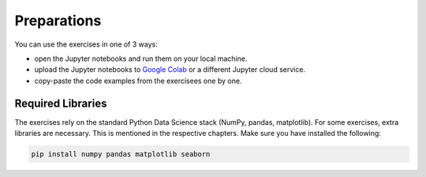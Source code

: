 
Preparations
============

You can use the exercises in one of 3 ways:

- open the Jupyter notebooks and run them on your local machine.
- upload the Jupyter notebooks to `Google Colab <https://colab.google.com>`__ or a different Jupyter cloud service.
- copy-paste the code examples from the exercisees one by one.

Required Libraries
------------------

The exercises rely on the standard Python Data Science stack (NumPy, pandas, matplotlib). For some exercises, extra libraries are necessary. This is mentioned in the respective chapters.
Make sure you have installed the following:

.. code::

   pip install numpy pandas matplotlib seaborn

.. seealso::

   Here you find a complete `Python installation guide <https://www.academis.eu/dungeon_explorer/chapters/installation.html>`__

